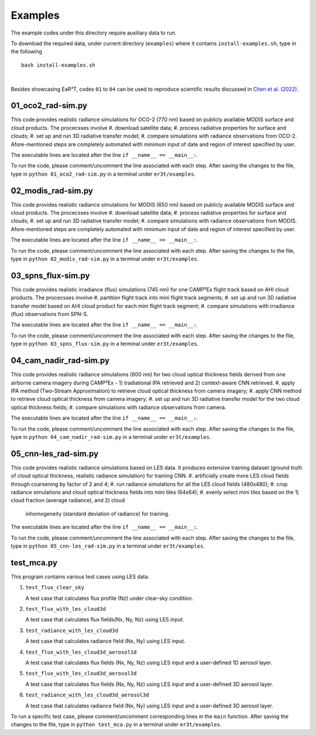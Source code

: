 Examples
~~~~~~~~

The example codes under this directory require auxiliary data to run.

To download the required data, under current directory (``examples``) where it contains ``install-examples.sh``,
type in the following

::

    bash install-examples.sh

|

Besides showcasing EaR³T, codes ``01`` to ``04`` can be used to reproduce scientific results
discussed in `Chen et al. (2022) <https://doi.org/10.5194/amt-2022-143>`_.

=====================
01_oco2_rad-sim.py
=====================

This code provides realistic radiance simulations for OCO-2 (770 nm) based on publicly available MODIS surface and
cloud products. The procecsses involve
#. download satellite data;
#. process radiative properties for surface and clouds;
#. set up and run 3D radiative transfer model;
#. compare simulations with radiance observations from OCO-2.
Afore-mentioned steps are completely automated with minimum input of date and region of interest specified
by user.

The executable lines are located after the line ``if __name__ == __main__:``.

To run the code, please comment/uncomment the line associated with each step.
After saving the changes to the file, type in ``python 01_oco2_rad-sim.py`` in a terminal under ``er3t/examples``.

=====================
02_modis_rad-sim.py
=====================

This code provides realistic radiance simulations for MODIS (650 nm) based on publicly available MODIS surface and
cloud products. The procecsses involve
#. download satellite data;
#. process radiative properties for surface and clouds;
#. set up and run 3D radiative transfer model;
#. compare simulations with radiance observations from MODIS.
Afore-mentioned steps are completely automated with minimum input of date and region of interest specified
by user.

The executable lines are located after the line ``if __name__ == __main__:``.

To run the code, please comment/uncomment the line associated with each step.
After saving the changes to the file, type in ``python 02_modis_rad-sim.py`` in a terminal under ``er3t/examples``.

=====================
03_spns_flux-sim.py
=====================

This code provides realistic irradiance (flux) simulations (745 nm) for one CAMP²Ex flight track based on AHI
cloud products. The procecsses involve
#. partition flight track into mini flight track segments;
#. set up and run 3D radiative transfer model based on AHI cloud product for each mini flight track segment;
#. compare simulations with irradiance (flux) observations from SPN-S.

The executable lines are located after the line ``if __name__ == __main__:``.

To run the code, please comment/uncomment the line associated with each step.
After saving the changes to the file, type in ``python 03_spns_flux-sim.py`` in a terminal under ``er3t/examples``.

=====================
04_cam_nadir_rad-sim.py
=====================

This code provides realistic radiance simulations (600 nm) for two cloud optical thickness fields derived from
one airborne camera imagery during CAMP²Ex - 1) tradiational IPA retrieved and 2) context-aware CNN retrieved.
#. apply IPA method (Two-Stream Approximation) to retrieve cloud optical thickness from camera imagery;
#. apply CNN method to retrieve cloud optical thickness from camera imagery;
#. set up and run 3D radiative transfer model for the two cloud optical thickness fields;
#. compare simulations with radiance observations from camera.

The executable lines are located after the line ``if __name__ == __main__:``.

To run the code, please comment/uncomment the line associated with each step.
After saving the changes to the file, type in ``python 04_cam_nadir_rad-sim.py`` in a terminal under ``er3t/examples``.

=====================
05_cnn-les_rad-sim.py
=====================

This code provides realistic radiance simulations based on LES data. It produces extensive training dataset (ground
truth of cloud optical thickness, realistic radiance simulation) for training CNN.
#. artificially create more LES cloud fields through coarsening by factor of 2 and 4;
#. run radiance simulations for all the LES cloud fields (480x480);
#. crop radiance simulations and cloud optical thickness fields into mini tiles (64x64);
#. evenly select mini tiles based on the 1) cloud fraction (average radiance), and 2) cloud
   inhomogeneity (standard deviation of radiance) for training.

The executable lines are located after the line ``if __name__ == __main__:``.

To run the code, please comment/uncomment the line associated with each step.
After saving the changes to the file, type in ``python 05_cnn-les_rad-sim.py`` in a terminal under ``er3t/examples``.

=====================
test_mca.py
=====================

This program contains various test cases using LES data.

#. ``test_flux_clear_sky``

   A test case that calculates flux profile (Nz) under clear-sky condition.


#. ``test_flux_with_les_cloud3d``

   A test case that calculates flux fields(Nx, Ny, Nz) using LES input.


#. ``test_radiance_with_les_cloud3d``

   A test case that calculates radiance field (Nx, Ny) using LES input.


#. ``test_flux_with_les_cloud3d_aerosol1d``

   A test case that calculates flux fields (Nx, Ny, Nz) using LES input and a user-defined 1D aerosol layer.


#. ``test_flux_with_les_cloud3d_aerosol3d``

   A test case that calculates flux fields (Nx, Ny, Nz) using LES input and a user-defined 3D aerosol layer.


#. ``test_radiance_with_les_cloud3d_aerosol3d``

   A test case that calculates radiance field (Nx, Ny) using LES input and a user-defined 3D aerosol layer.


To run a specific test case, please comment/uncomment corresponding lines in the ``main`` function.
After saving the changes to the file, type in ``python test_mca.py`` in a terminal under ``er3t/examples``.
